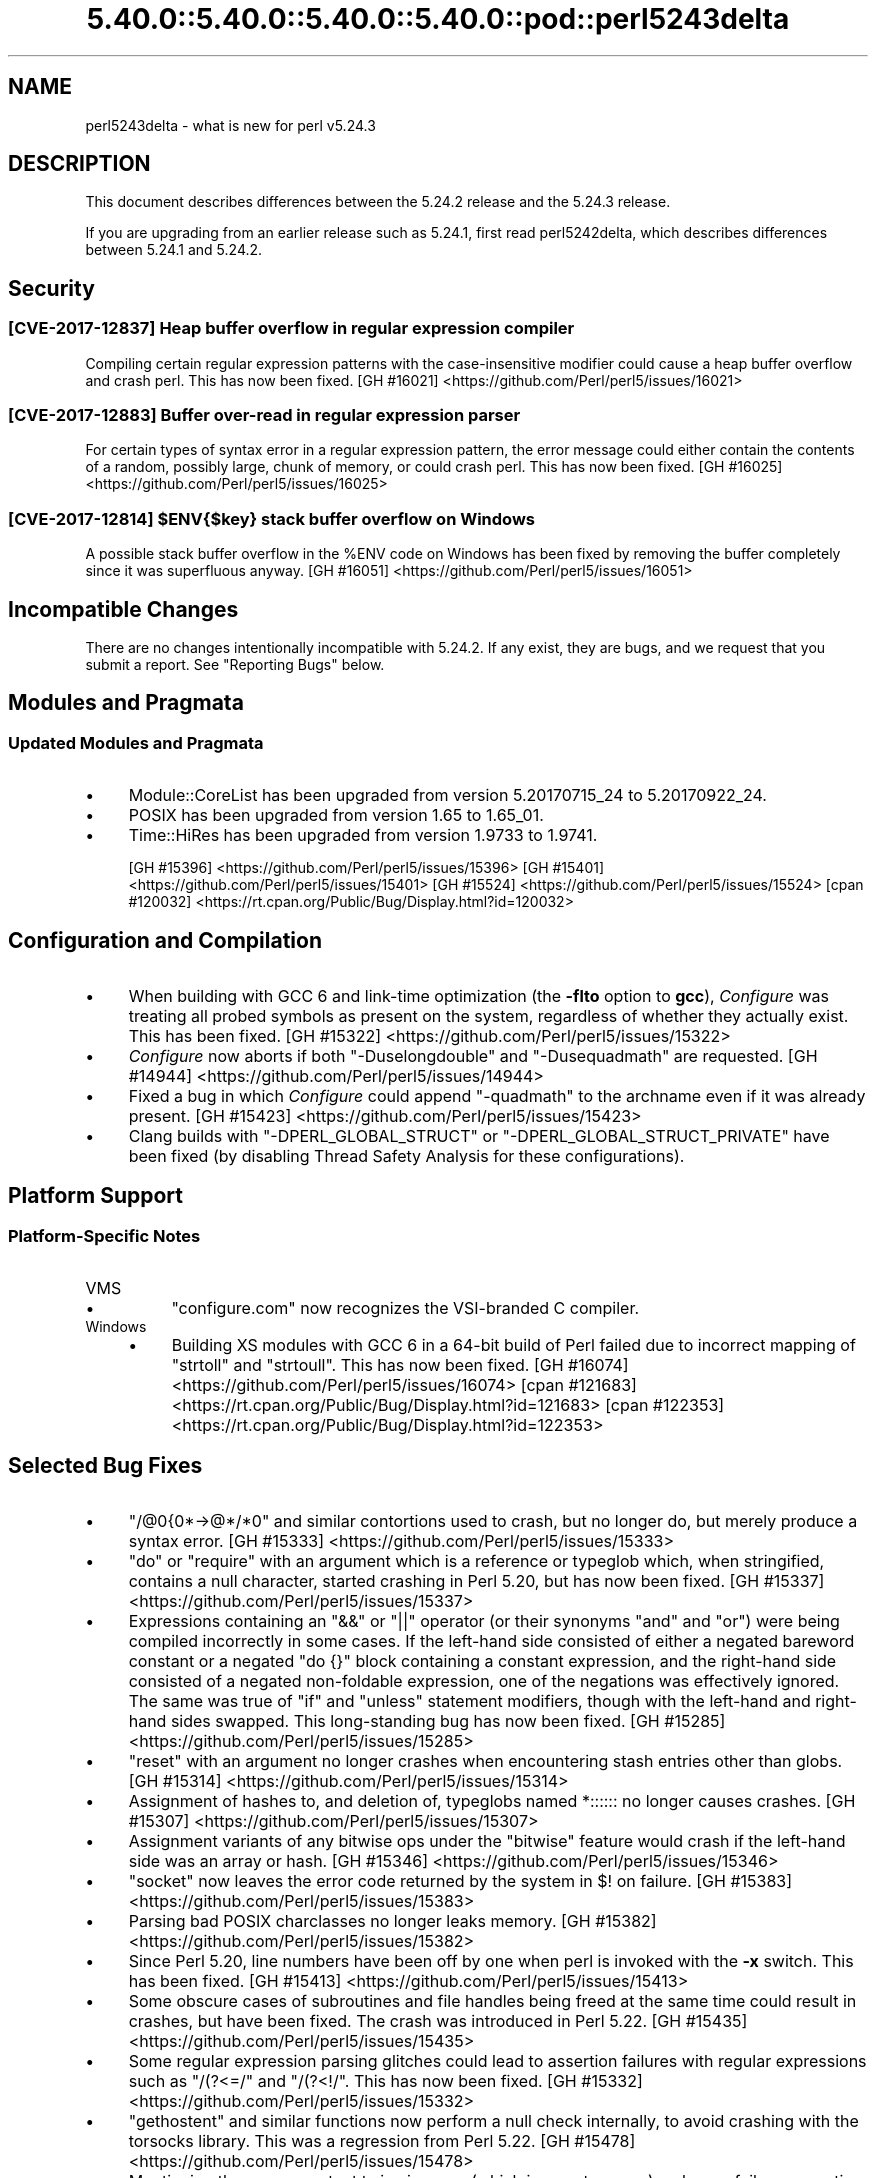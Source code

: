 .\" Automatically generated by Pod::Man 5.0102 (Pod::Simple 3.45)
.\"
.\" Standard preamble:
.\" ========================================================================
.de Sp \" Vertical space (when we can't use .PP)
.if t .sp .5v
.if n .sp
..
.de Vb \" Begin verbatim text
.ft CW
.nf
.ne \\$1
..
.de Ve \" End verbatim text
.ft R
.fi
..
.\" \*(C` and \*(C' are quotes in nroff, nothing in troff, for use with C<>.
.ie n \{\
.    ds C` ""
.    ds C' ""
'br\}
.el\{\
.    ds C`
.    ds C'
'br\}
.\"
.\" Escape single quotes in literal strings from groff's Unicode transform.
.ie \n(.g .ds Aq \(aq
.el       .ds Aq '
.\"
.\" If the F register is >0, we'll generate index entries on stderr for
.\" titles (.TH), headers (.SH), subsections (.SS), items (.Ip), and index
.\" entries marked with X<> in POD.  Of course, you'll have to process the
.\" output yourself in some meaningful fashion.
.\"
.\" Avoid warning from groff about undefined register 'F'.
.de IX
..
.nr rF 0
.if \n(.g .if rF .nr rF 1
.if (\n(rF:(\n(.g==0)) \{\
.    if \nF \{\
.        de IX
.        tm Index:\\$1\t\\n%\t"\\$2"
..
.        if !\nF==2 \{\
.            nr % 0
.            nr F 2
.        \}
.    \}
.\}
.rr rF
.\" ========================================================================
.\"
.IX Title "5.40.0::5.40.0::5.40.0::5.40.0::pod::perl5243delta 3"
.TH 5.40.0::5.40.0::5.40.0::5.40.0::pod::perl5243delta 3 2024-12-14 "perl v5.40.0" "Perl Programmers Reference Guide"
.\" For nroff, turn off justification.  Always turn off hyphenation; it makes
.\" way too many mistakes in technical documents.
.if n .ad l
.nh
.SH NAME
perl5243delta \- what is new for perl v5.24.3
.SH DESCRIPTION
.IX Header "DESCRIPTION"
This document describes differences between the 5.24.2 release and the 5.24.3
release.
.PP
If you are upgrading from an earlier release such as 5.24.1, first read
perl5242delta, which describes differences between 5.24.1 and 5.24.2.
.SH Security
.IX Header "Security"
.SS "[CVE\-2017\-12837] Heap buffer overflow in regular expression compiler"
.IX Subsection "[CVE-2017-12837] Heap buffer overflow in regular expression compiler"
Compiling certain regular expression patterns with the case-insensitive
modifier could cause a heap buffer overflow and crash perl.  This has now been
fixed.
[GH #16021] <https://github.com/Perl/perl5/issues/16021>
.SS "[CVE\-2017\-12883] Buffer over-read in regular expression parser"
.IX Subsection "[CVE-2017-12883] Buffer over-read in regular expression parser"
For certain types of syntax error in a regular expression pattern, the error
message could either contain the contents of a random, possibly large, chunk of
memory, or could crash perl.  This has now been fixed.
[GH #16025] <https://github.com/Perl/perl5/issues/16025>
.ie n .SS "[CVE\-2017\-12814] $ENV{$key} stack buffer overflow on Windows"
.el .SS "[CVE\-2017\-12814] \f(CW$ENV{$key}\fP stack buffer overflow on Windows"
.IX Subsection "[CVE-2017-12814] $ENV{$key} stack buffer overflow on Windows"
A possible stack buffer overflow in the \f(CW%ENV\fR code on Windows has been fixed
by removing the buffer completely since it was superfluous anyway.
[GH #16051] <https://github.com/Perl/perl5/issues/16051>
.SH "Incompatible Changes"
.IX Header "Incompatible Changes"
There are no changes intentionally incompatible with 5.24.2.  If any exist,
they are bugs, and we request that you submit a report.  See "Reporting
Bugs" below.
.SH "Modules and Pragmata"
.IX Header "Modules and Pragmata"
.SS "Updated Modules and Pragmata"
.IX Subsection "Updated Modules and Pragmata"
.IP \(bu 4
Module::CoreList has been upgraded from version 5.20170715_24 to
5.20170922_24.
.IP \(bu 4
POSIX has been upgraded from version 1.65 to 1.65_01.
.IP \(bu 4
Time::HiRes has been upgraded from version 1.9733 to 1.9741.
.Sp
[GH #15396] <https://github.com/Perl/perl5/issues/15396>
[GH #15401] <https://github.com/Perl/perl5/issues/15401>
[GH #15524] <https://github.com/Perl/perl5/issues/15524>
[cpan #120032] <https://rt.cpan.org/Public/Bug/Display.html?id=120032>
.SH "Configuration and Compilation"
.IX Header "Configuration and Compilation"
.IP \(bu 4
When building with GCC 6 and link-time optimization (the \fB\-flto\fR option to
\&\fBgcc\fR), \fIConfigure\fR was treating all probed symbols as present on the system,
regardless of whether they actually exist.  This has been fixed.
[GH #15322] <https://github.com/Perl/perl5/issues/15322>
.IP \(bu 4
\&\fIConfigure\fR now aborts if both \f(CW\*(C`\-Duselongdouble\*(C'\fR and \f(CW\*(C`\-Dusequadmath\*(C'\fR are
requested.
[GH #14944] <https://github.com/Perl/perl5/issues/14944>
.IP \(bu 4
Fixed a bug in which \fIConfigure\fR could append \f(CW\*(C`\-quadmath\*(C'\fR to the archname
even if it was already present.
[GH #15423] <https://github.com/Perl/perl5/issues/15423>
.IP \(bu 4
Clang builds with \f(CW\*(C`\-DPERL_GLOBAL_STRUCT\*(C'\fR or \f(CW\*(C`\-DPERL_GLOBAL_STRUCT_PRIVATE\*(C'\fR
have been fixed (by disabling Thread Safety Analysis for these configurations).
.SH "Platform Support"
.IX Header "Platform Support"
.SS "Platform-Specific Notes"
.IX Subsection "Platform-Specific Notes"
.IP VMS 4
.IX Item "VMS"
.RS 4
.PD 0
.IP \(bu 4
.PD
\&\f(CW\*(C`configure.com\*(C'\fR now recognizes the VSI-branded C compiler.
.RE
.RS 4
.RE
.IP Windows 4
.IX Item "Windows"
.RS 4
.PD 0
.IP \(bu 4
.PD
Building XS modules with GCC 6 in a 64\-bit build of Perl failed due to
incorrect mapping of \f(CW\*(C`strtoll\*(C'\fR and \f(CW\*(C`strtoull\*(C'\fR.  This has now been fixed.
[GH #16074] <https://github.com/Perl/perl5/issues/16074>
[cpan #121683] <https://rt.cpan.org/Public/Bug/Display.html?id=121683>
[cpan #122353] <https://rt.cpan.org/Public/Bug/Display.html?id=122353>
.RE
.RS 4
.RE
.SH "Selected Bug Fixes"
.IX Header "Selected Bug Fixes"
.IP \(bu 4
\&\f(CW\*(C`/@0{0*\->@*/*0\*(C'\fR and similar contortions used to crash, but no longer
do, but merely produce a syntax error.
[GH #15333] <https://github.com/Perl/perl5/issues/15333>
.IP \(bu 4
\&\f(CW\*(C`do\*(C'\fR or \f(CW\*(C`require\*(C'\fR with an argument which is a reference or typeglob which,
when stringified, contains a null character, started crashing in Perl 5.20, but
has now been fixed.
[GH #15337] <https://github.com/Perl/perl5/issues/15337>
.IP \(bu 4
Expressions containing an \f(CW\*(C`&&\*(C'\fR or \f(CW\*(C`||\*(C'\fR operator (or their synonyms \f(CW\*(C`and\*(C'\fR and
\&\f(CW\*(C`or\*(C'\fR) were being compiled incorrectly in some cases.  If the left-hand side
consisted of either a negated bareword constant or a negated \f(CW\*(C`do {}\*(C'\fR block
containing a constant expression, and the right-hand side consisted of a
negated non-foldable expression, one of the negations was effectively ignored.
The same was true of \f(CW\*(C`if\*(C'\fR and \f(CW\*(C`unless\*(C'\fR statement modifiers, though with the
left-hand and right-hand sides swapped.  This long-standing bug has now been
fixed.
[GH #15285] <https://github.com/Perl/perl5/issues/15285>
.IP \(bu 4
\&\f(CW\*(C`reset\*(C'\fR with an argument no longer crashes when encountering stash entries
other than globs.
[GH #15314] <https://github.com/Perl/perl5/issues/15314>
.IP \(bu 4
Assignment of hashes to, and deletion of, typeglobs named \f(CW*::::::\fR no longer
causes crashes.
[GH #15307] <https://github.com/Perl/perl5/issues/15307>
.IP \(bu 4
Assignment variants of any bitwise ops under the \f(CW\*(C`bitwise\*(C'\fR feature would crash
if the left-hand side was an array or hash.
[GH #15346] <https://github.com/Perl/perl5/issues/15346>
.IP \(bu 4
\&\f(CW\*(C`socket\*(C'\fR now leaves the error code returned by the system in \f(CW$!\fR on failure.
[GH #15383] <https://github.com/Perl/perl5/issues/15383>
.IP \(bu 4
Parsing bad POSIX charclasses no longer leaks memory.
[GH #15382] <https://github.com/Perl/perl5/issues/15382>
.IP \(bu 4
Since Perl 5.20, line numbers have been off by one when perl is invoked with
the \fB\-x\fR switch.  This has been fixed.
[GH #15413] <https://github.com/Perl/perl5/issues/15413>
.IP \(bu 4
Some obscure cases of subroutines and file handles being freed at the same time
could result in crashes, but have been fixed.  The crash was introduced in Perl
5.22.
[GH #15435] <https://github.com/Perl/perl5/issues/15435>
.IP \(bu 4
Some regular expression parsing glitches could lead to assertion failures with
regular expressions such as \f(CW\*(C`/(?<=/\*(C'\fR and \f(CW\*(C`/(?<!/\*(C'\fR.  This has now been
fixed.
[GH #15332] <https://github.com/Perl/perl5/issues/15332>
.IP \(bu 4
\&\f(CW\*(C`gethostent\*(C'\fR and similar functions now perform a null check internally, to
avoid crashing with the torsocks library.  This was a regression from Perl
5.22.
[GH #15478] <https://github.com/Perl/perl5/issues/15478>
.IP \(bu 4
Mentioning the same constant twice in a row (which is a syntax error) no longer
fails an assertion under debugging builds.  This was a regression from Perl
5.20.
[GH #15017] <https://github.com/Perl/perl5/issues/15017>
.IP \(bu 4
In Perl 5.24 \f(CW\*(C`fchown\*(C'\fR was changed not to accept negative one as an argument
because in some platforms that is an error.  However, in some other platforms
that is an acceptable argument.  This change has been reverted.
[GH #15523] <https://github.com/Perl/perl5/issues/15523>.
.IP \(bu 4
\&\f(CW\*(C`@{x\*(C'\fR followed by a newline where \f(CW"x"\fR represents a control or non-ASCII
character no longer produces a garbled syntax error message or a crash.
[GH #15518] <https://github.com/Perl/perl5/issues/15518>
.IP \(bu 4
A regression in Perl 5.24 with \f(CW\*(C`tr/\eN{U+...}/foo/\*(C'\fR when the code point was
between 128 and 255 has been fixed.
[GH #15475] <https://github.com/Perl/perl5/issues/15475>.
.IP \(bu 4
Many issues relating to \f(CW\*(C`printf "%a"\*(C'\fR of hexadecimal floating point were
fixed.  In addition, the "subnormals" (formerly known as "denormals") floating
point numbers are now supported both with the plain IEEE 754 floating point
numbers (64\-bit or 128\-bit) and the x86 80\-bit "extended precision".  Note that
subnormal hexadecimal floating point literals will give a warning about
"exponent underflow".
[GH #15495] <https://github.com/Perl/perl5/issues/15495>
[GH #15502] <https://github.com/Perl/perl5/issues/15502>
[GH #15503] <https://github.com/Perl/perl5/issues/15503>
[GH #15504] <https://github.com/Perl/perl5/issues/15504>
[GH #15505] <https://github.com/Perl/perl5/issues/15505>
[GH #15510] <https://github.com/Perl/perl5/issues/15510>
[GH #15512] <https://github.com/Perl/perl5/issues/15512>
.IP \(bu 4
The parser could sometimes crash if a bareword came after \f(CW\*(C`evalbytes\*(C'\fR.
[GH #15586] <https://github.com/Perl/perl5/issues/15586>
.IP \(bu 4
Fixed a place where the regex parser was not setting the syntax error correctly
on a syntactically incorrect pattern.
[GH #15565] <https://github.com/Perl/perl5/issues/15565>
.IP \(bu 4
A vulnerability in Perl's \f(CW\*(C`sprintf\*(C'\fR implementation has been fixed by avoiding
a possible memory wrap.
[GH #15970] <https://github.com/Perl/perl5/issues/15970>
.SH Acknowledgements
.IX Header "Acknowledgements"
Perl 5.24.3 represents approximately 2 months of development since Perl 5.24.2
and contains approximately 3,200 lines of changes across 120 files from 23
authors.
.PP
Excluding auto-generated files, documentation and release tools, there were
approximately 1,600 lines of changes to 56 .pm, .t, .c and .h files.
.PP
Perl continues to flourish into its third decade thanks to a vibrant community
of users and developers.  The following people are known to have contributed
the improvements that became Perl 5.24.3:
.PP
Aaron Crane, Craig A. Berry, Dagfinn Ilmari Manns\[u00C3]\[u00A5]ker, Dan Collins, Daniel
Dragan, Dave Cross, David Mitchell, Eric Herman, Father Chrysostomos, H.Merijn
Brand, Hugo van der Sanden, James E Keenan, Jarkko Hietaniemi, John SJ
Anderson, Karl Williamson, Ken Brown, Lukas Mai, Matthew Horsfall, Stevan
Little, Steve Hay, Steven Humphrey, Tony Cook, Yves Orton.
.PP
The list above is almost certainly incomplete as it is automatically generated
from version control history.  In particular, it does not include the names of
the (very much appreciated) contributors who reported issues to the Perl bug
tracker.
.PP
Many of the changes included in this version originated in the CPAN modules
included in Perl's core.  We're grateful to the entire CPAN community for
helping Perl to flourish.
.PP
For a more complete list of all of Perl's historical contributors, please see
the \fIAUTHORS\fR file in the Perl source distribution.
.SH "Reporting Bugs"
.IX Header "Reporting Bugs"
If you find what you think is a bug, you might check the articles recently
posted to the comp.lang.perl.misc newsgroup and the perl bug database at
<https://rt.perl.org/> .  There may also be information at
<http://www.perl.org/> , the Perl Home Page.
.PP
If you believe you have an unreported bug, please run the perlbug program
included with your release.  Be sure to trim your bug down to a tiny but
sufficient test case.  Your bug report, along with the output of \f(CW\*(C`perl \-V\*(C'\fR,
will be sent off to perlbug@perl.org to be analysed by the Perl porting team.
.PP
If the bug you are reporting has security implications which make it
inappropriate to send to a publicly archived mailing list, then see
"SECURITY VULNERABILITY CONTACT INFORMATION" in perlsec for details of how to
report the issue.
.SH "SEE ALSO"
.IX Header "SEE ALSO"
The \fIChanges\fR file for an explanation of how to view exhaustive details on
what changed.
.PP
The \fIINSTALL\fR file for how to build Perl.
.PP
The \fIREADME\fR file for general stuff.
.PP
The \fIArtistic\fR and \fICopying\fR files for copyright information.
.SH "POD ERRORS"
.IX Header "POD ERRORS"
Hey! \fBThe above document had some coding errors, which are explained below:\fR
.IP "Around line 1:" 4
.IX Item "Around line 1:"
This document probably does not appear as it should, because its "=encoding utf8" line calls for an unsupported encoding.  [Pod::Simple::TranscodeDumb v3.45's supported encodings are: ascii ascii-ctrl cp1252 iso\-8859\-1 latin\-1 latin1 null]
.Sp
Couldn't do =encoding utf8: This document probably does not appear as it should, because its "=encoding utf8" line calls for an unsupported encoding.  [Pod::Simple::TranscodeDumb v3.45's supported encodings are: ascii ascii-ctrl cp1252 iso\-8859\-1 latin\-1 latin1 null]
